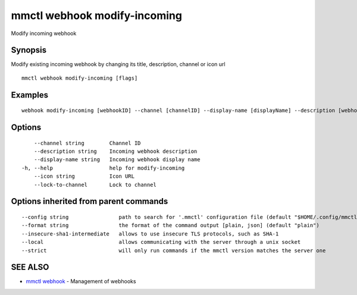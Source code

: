 .. _mmctl_webhook_modify-incoming:

mmctl webhook modify-incoming
-----------------------------

Modify incoming webhook

Synopsis
~~~~~~~~


Modify existing incoming webhook by changing its title, description, channel or icon url

::

  mmctl webhook modify-incoming [flags]

Examples
~~~~~~~~

::

    webhook modify-incoming [webhookID] --channel [channelID] --display-name [displayName] --description [webhookDescription] --lock-to-channel --icon [iconURL]

Options
~~~~~~~

::

      --channel string        Channel ID
      --description string    Incoming webhook description
      --display-name string   Incoming webhook display name
  -h, --help                  help for modify-incoming
      --icon string           Icon URL
      --lock-to-channel       Lock to channel

Options inherited from parent commands
~~~~~~~~~~~~~~~~~~~~~~~~~~~~~~~~~~~~~~

::

      --config string                path to search for '.mmctl' configuration file (default "$HOME/.config/mmctl")
      --format string                the format of the command output [plain, json] (default "plain")
      --insecure-sha1-intermediate   allows to use insecure TLS protocols, such as SHA-1
      --local                        allows communicating with the server through a unix socket
      --strict                       will only run commands if the mmctl version matches the server one

SEE ALSO
~~~~~~~~

* `mmctl webhook <mmctl_webhook.rst>`_ 	 - Management of webhooks

